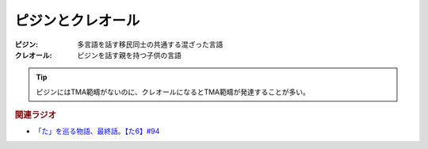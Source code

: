 ピジンとクレオール
==========================================
.. glossary::
    ピジン : ひ
    クレオール : く


:ピジン: 多言語を話す移民同士の共通する混ざった言語
:クレオール: ピジンを話す親を持つ子供の言語

.. tip:: 
  ピジンにはTMA範疇がないのに、クレオールになるとTMA範疇が発達することが多い。


.. rubric:: 関連ラジオ
* `「た」を巡る物語、最終話。【た6】#94`_

.. _「た」を巡る物語、最終話。【た6】#94: https://www.youtube.com/watch?v=drXeWP6Smlc
